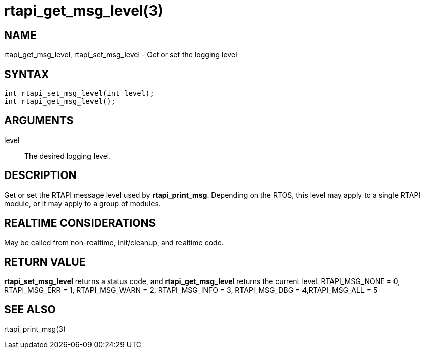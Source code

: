 :manvolnum: 3

= rtapi_get_msg_level(3)

== NAME

rtapi_get_msg_level, rtapi_set_msg_level - Get or set the logging level

== SYNTAX

[source,c]
----
int rtapi_set_msg_level(int level);
int rtapi_get_msg_level();
----

== ARGUMENTS

level::
  The desired logging level.

== DESCRIPTION

Get or set the RTAPI message level used by *rtapi_print_msg*.
Depending on the RTOS, this level may apply to a single RTAPI module, or it may apply to a group of modules.

== REALTIME CONSIDERATIONS

May be called from non-realtime, init/cleanup, and realtime code.

== RETURN VALUE

*rtapi_set_msg_level* returns a status code, and *rtapi_get_msg_level* returns the current level.
RTAPI_MSG_NONE = 0, RTAPI_MSG_ERR = 1, RTAPI_MSG_WARN = 2, RTAPI_MSG_INFO = 3, RTAPI_MSG_DBG = 4,RTAPI_MSG_ALL = 5

== SEE ALSO

rtapi_print_msg(3)
